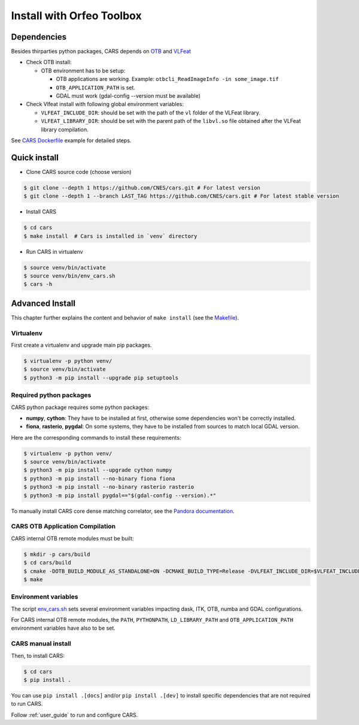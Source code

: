 .. _install_with_otb:

==========================
Install with Orfeo Toolbox
==========================
.. _dependencies:

Dependencies
=============

Besides thirparties python packages, CARS depends on `OTB <https://www.orfeo-toolbox.org/CookBook/Installation.html>`_ and `VLFeat <https://www.vlfeat.org/compiling-unix.html>`_

* Check OTB install:

  * OTB environment has to be setup:

    * OTB applications are working. Example: ``otbcli_ReadImageInfo -in some_image.tif``
    * ``OTB_APPLICATION_PATH`` is set.
    * GDAL must work (gdal-config --version must be available)

* Check Vlfeat install with following global environment variables:

  * ``VLFEAT_INCLUDE_DIR``: should be set with the path of the ``vl`` folder of the VLFeat library.
  * ``VLFEAT_LIBRARY_DIR``: should be set with the parent path of the ``libvl.so`` file obtained after the VLFeat library compilation.

See `CARS Dockerfile <https://raw.githubusercontent.com/CNES/cars/master/Dockerfile>`_ example for detailed steps.

Quick install
=============

* Clone CARS source code (choose version)

.. code-block:: console

    $ git clone --depth 1 https://github.com/CNES/cars.git # For latest version
    $ git clone --depth 1 --branch LAST_TAG https://github.com/CNES/cars.git # For latest stable version

* Install CARS

.. code-block:: console

    $ cd cars
    $ make install  # Cars is installed in `venv` directory

* Run CARS in virtualenv

.. code-block:: console

    $ source venv/bin/activate
    $ source venv/bin/env_cars.sh
    $ cars -h

Advanced Install
================
This chapter further explains the content and behavior of ``make install`` (see the `Makefile <https://raw.githubusercontent.com/CNES/cars/master/Makefile>`_).

Virtualenv
----------
First create a virtualenv and upgrade main pip packages.

.. code-block:: console

    $ virtualenv -p python venv/
    $ source venv/bin/activate
    $ python3 -m pip install --upgrade pip setuptools

Required python packages
------------------------

CARS python package requires some python packages:

* **numpy**, **cython**: They have to be installed at first, otherwise some dependencies won't be correctly installed.
* **fiona**, **rasterio**, **pygdal**: On some systems, they have to be installed from sources to match local GDAL version.

Here are the corresponding commands to install these requirements:

.. code-block:: console

    $ virtualenv -p python venv/
    $ source venv/bin/activate
    $ python3 -m pip install --upgrade cython numpy
    $ python3 -m pip install --no-binary fiona fiona
    $ python3 -m pip install --no-binary rasterio rasterio
    $ python3 -m pip install pygdal=="$(gdal-config --version).*"

To manually install CARS core dense matching correlator, see the `Pandora documentation <https://github.com/CNES/Pandora>`_.


CARS OTB Application Compilation
--------------------------------
CARS internal OTB remote modules must be built:

.. code-block:: console

    $ mkdir -p cars/build
    $ cd cars/build
    $ cmake -DOTB_BUILD_MODULE_AS_STANDALONE=ON -DCMAKE_BUILD_TYPE=Release -DVLFEAT_INCLUDE_DIR=$VLFEAT_INCLUDE_DIR ../otb_remote_module
    $ make


Environment variables
---------------------

The script `env_cars.sh <https://raw.githubusercontent.com/CNES/cars/master/env_cars.sh>`_ sets several environment variables impacting dask, ITK, OTB, numba and GDAL configurations.

For CARS internal OTB remote modules, the ``PATH``, ``PYTHONPATH``, ``LD_LIBRARY_PATH`` and ``OTB_APPLICATION_PATH`` environment variables have also to be set.


CARS manual install
-------------------

Then, to install CARS:

.. code-block:: console

    $ cd cars
    $ pip install .

You can use ``pip install .[docs]`` and/or ``pip install .[dev]`` to install specific dependencies that are not required to run CARS.

Follow :ref:`user_guide` to run and configure CARS.
